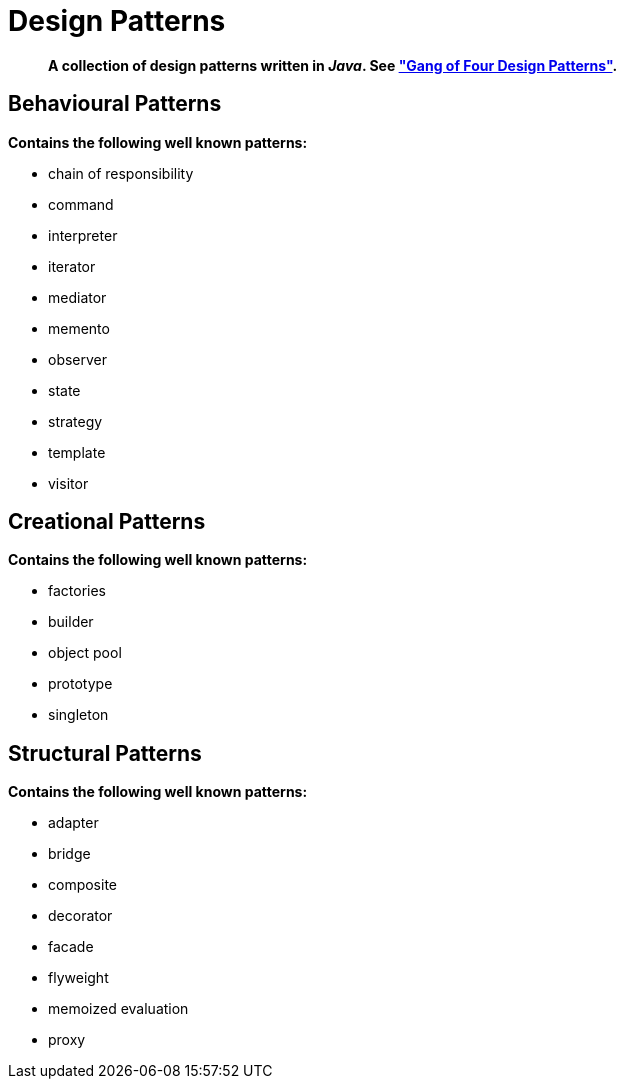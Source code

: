 = Design Patterns

[abstract]
*A collection of design patterns written in _Java_. See https://en.wikipedia.org/wiki/Design_Patterns["Gang of Four Design Patterns"].*

== Behavioural Patterns
.*Contains the following well known patterns:*
* chain of responsibility
* command
* interpreter
* iterator
* mediator
* memento
* observer
* state
* strategy
* template
* visitor

== Creational Patterns
.*Contains the following well known patterns:*
* factories
* builder
* object pool
* prototype
* singleton

== Structural Patterns
.*Contains the following well known patterns:*
* adapter
* bridge
* composite
* decorator
* facade
* flyweight
* memoized evaluation
* proxy
